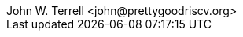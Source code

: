 = Pretty Good RISC-V E-Series Core ReadMe
:showtitle!:
:author: John W. Terrell <john@prettygoodriscv.org>
:description: 
:sectanchors:
:url-repo: https://github.com/Pretty-Good-RISC-V/E-Series
